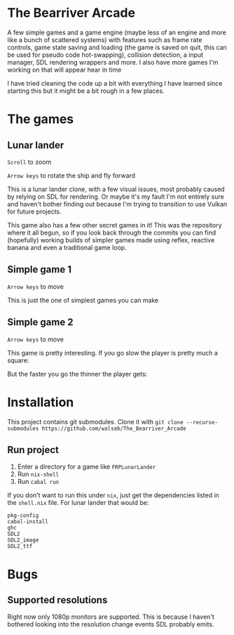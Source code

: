 * The Bearriver Arcade
A few simple games and a game engine (maybe less of an engine and more like a bunch of scattered systems) with features such as frame rate controls, game state saving and loading (the game is saved on quit, this can be used for pseudo code hot-swapping), collision detection, a input manager, SDL rendering wrappers and more.
I also have more games I'm working on that will appear hear in time

I have tried cleaning the code up a bit with everything I have learned since starting this but it might be a bit rough in a few places.

* The games
** Lunar lander
~Scroll~ to zoom

~Arrow keys~ to rotate the ship and fly forward

This is a lunar lander clone, with a few visual issues, most probably caused by relying on SDL for rendering. Or maybe it's my fault I'm not entirely sure and haven't bother finding out because I'm trying to transition to use Vulkan for future projects.

[[file:LunarLander.png]]

This game also has a few other secret games in it! This was the repository where it all begun, so if you look back through the commits you can find (hopefully) working builds of simpler games made using reflex, reactive banana and even a traditional game loop.

** Simple game 1
~Arrow keys~ to move

This is just the one of simplest games you can make
[[file:SimpleGame1.png]]

** Simple game 2
~Arrow keys~ to move

This game is pretty interesting. If you go slow the player is pretty much a square:
[[file:SimpleGame2-1.png]]

But the faster you go the thinner the player gets:
[[file:SimpleGame2-2.png]]

* Installation
This project contains git submodules. Clone it with ~git clone --recurse-submodules https://github.com/walseb/The_Bearriver_Arcade~

** Run project
1. Enter a directory for a game like ~FRPLunarLander~
2. Run ~nix-shell~
3. Run ~cabal run~

If you don't want to run this under ~nix~, just get the dependencies listed in the ~shell.nix~ file. For lunar lander that would be:
#+begin_example
pkg-config
cabal-install
ghc
SDL2
SDL2_image
SDL2_ttf
#+end_example

* Bugs
** Supported resolutions
Right now only 1080p monitors are supported. This is because I haven't bothered looking into the resolution change events SDL probably emits.
